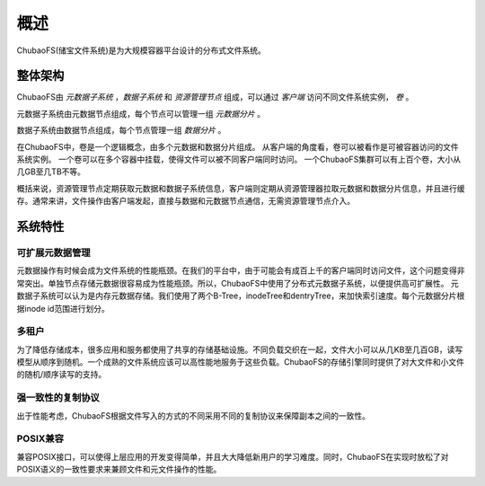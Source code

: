 概述
========

ChubaoFS(储宝文件系统)是为大规模容器平台设计的分布式文件系统。

整体架构
-----------------------

.. image:: pic/cfs-arch.png
   :align: center
   :scale: 50 %
   :alt: Architecture


ChubaoFS由 *元数据子系统* ，*数据子系统* 和 *资源管理节点* 组成，可以通过 *客户端* 访问不同文件系统实例， *卷* 。

元数据子系统由元数据节点组成，每个节点可以管理一组 *元数据分片* 。

数据子系统由数据节点组成，每个节点管理一组 *数据分片* 。

在ChubaoFS中，卷是一个逻辑概念，由多个元数据和数据分片组成。
从客户端的角度看，卷可以被看作是可被容器访问的文件系统实例。
一个卷可以在多个容器中挂载，使得文件可以被不同客户端同时访问。
一个ChubaoFS集群可以有上百个卷，大小从几GB至几TB不等。

概括来说，资源管理节点定期获取元数据和数据子系统信息，客户端则定期从资源管理器拉取元数据和数据分片信息，并且进行缓存。通常来讲，文件操作由客户端发起，直接与数据和元数据节点通信，无需资源管理节点介入。

系统特性
-------------

可扩展元数据管理
^^^^^^^^^^^^^^^^^^^^^^^^

元数据操作有时候会成为文件系统的性能瓶颈。在我们的平台中，由于可能会有成百上千的客户端同时访问文件，这个问题变得非常突出。单独节点存储元数据很容易成为性能瓶颈。所以，ChubaoFS中使用了分布式元数据子系统，以便提供高可扩展性。
元数据子系统可以认为是内存元数据存储。我们使用了两个B-Tree，inodeTree和dentryTree，来加快索引速度。每个元数据分片根据inode id范围进行划分。


多租户
^^^^^^^^^^^^^^^^^^^^

为了降低存储成本，很多应用和服务都使用了共享的存储基础设施。不同负载交织在一起，文件大小可以从几KB至几百GB，读写模型从顺序到随机。一个成熟的文件系统应该可以高性能地服务于这些负载。ChubaoFS的存储引擎同时提供了对大文件和小文件的随机/顺序读写的支持。


强一致性的复制协议
^^^^^^^^^^^^^^^^^^

出于性能考虑，ChubaoFS根据文件写入的方式的不同采用不同的复制协议来保障副本之间的一致性。


POSIX兼容
^^^^^^^^^^^^^^^^

兼容POSIX接口，可以使得上层应用的开发变得简单，并且大大降低新用户的学习难度。同时，ChubaoFS在实现时放松了对POSIX语义的一致性要求来兼顾文件和元文件操作的性能。
